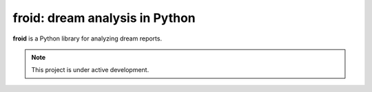 froid: dream analysis in Python
===============================

**froid** is a Python library for analyzing dream reports.

.. note:: This project is under active development.

